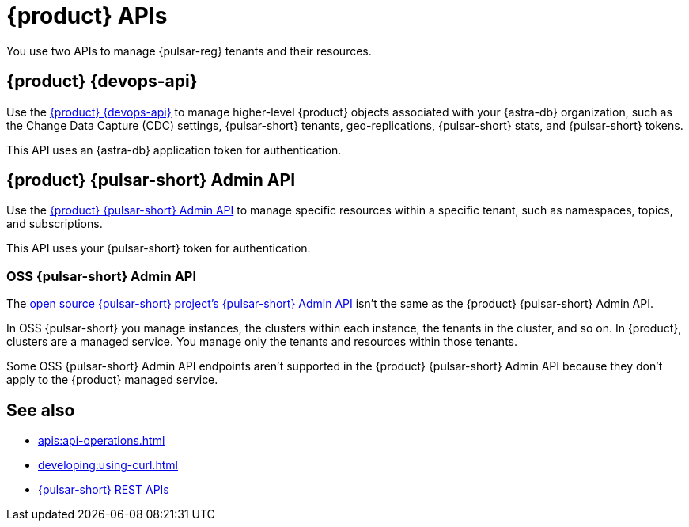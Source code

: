 = {product} APIs
:description: Learn about {product} APIs
:page-tag: astra-streaming,dev,develop,pulsar

You use two APIs to manage {pulsar-reg} tenants and their resources.

== {product} {devops-api}

Use the xref:astra-streaming:apis:attachment$devops.html[{product} {devops-api}] to manage higher-level {product} objects associated with your {astra-db} organization, such as the Change Data Capture (CDC) settings, {pulsar-short} tenants, geo-replications, {pulsar-short} stats, and {pulsar-short} tokens.

This API uses an {astra-db} application token for authentication.

== {product} {pulsar-short} Admin API

Use the xref:astra-streaming:apis:attachment$pulsar-admin.html[{product} {pulsar-short} Admin API] to manage specific resources within a specific tenant, such as namespaces, topics, and subscriptions.

This API uses your {pulsar-short} token for authentication.

=== OSS {pulsar-short} Admin API

The https://pulsar.apache.org/admin-rest-api[open source {pulsar-short} project's {pulsar-short} Admin API] isn't the same as the {product} {pulsar-short} Admin API.

In OSS {pulsar-short} you manage instances, the clusters within each instance, the tenants in the cluster, and so on.
In {product}, clusters are a managed service.
You manage only the tenants and resources within those tenants.

Some OSS {pulsar-short} Admin API endpoints aren't supported in the {product} {pulsar-short} Admin API because they don't apply to the {product} managed service.

== See also

* xref:apis:api-operations.adoc[]
* xref:developing:using-curl.adoc[]
* https://pulsar.apache.org/docs/reference-rest-api-overview/[{pulsar-short} REST APIs]